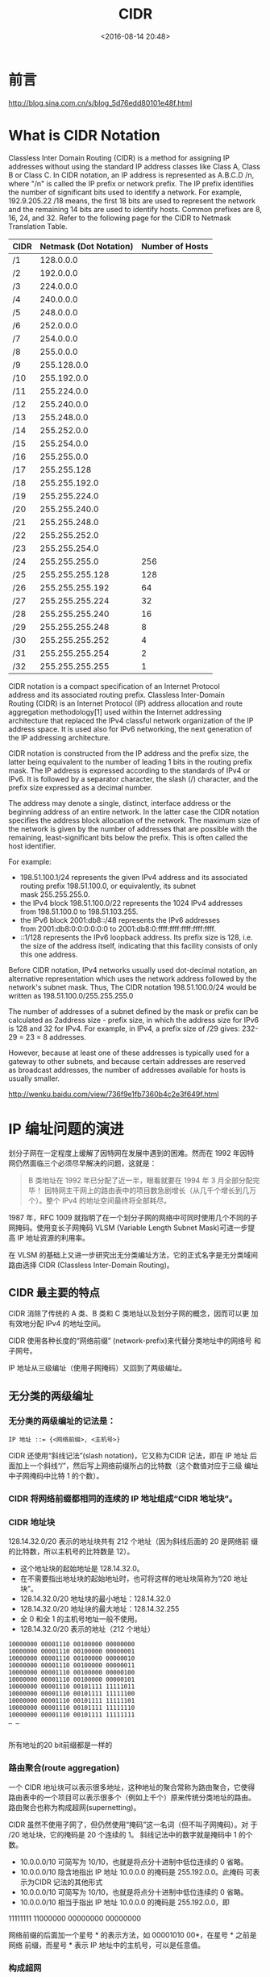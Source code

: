 # -*- org -*-
# -*- encoding: utf-8 -*-
#+TITLE: CIDR
#+FILETAGS: reprint
#+date: <2016-08-14 20:48>


* 前言
http://blog.sina.com.cn/s/blog_5d76edd80101e48f.html

* What is CIDR Notation
Classless Inter Domain Routing (CIDR) is a method for assigning IP
addresses without using the standard IP address classes like Class A,
Class B or Class C. In CIDR notation, an IP address is represented as
A.B.C.D /n, where "/n" is called the IP prefix or network prefix. The
IP prefix identifies the number of significant bits used to identify a
network. For example, 192.9.205.22 /18 means, the first 18 bits are
used to represent the network and the remaining 14 bits are used to
identify hosts. Common prefixes are 8, 16, 24, and 32. Refer to the
following page for the CIDR to Netmask Translation Table.

| CIDR | Netmask (Dot Notation) | Number of Hosts |
|------+------------------------+-----------------|
| /1   |              128.0.0.0 |                 |
| /2   |              192.0.0.0 |                 |
| /3   |              224.0.0.0 |                 |
| /4   |              240.0.0.0 |                 |
| /5   |              248.0.0.0 |                 |
| /6   |              252.0.0.0 |                 |
| /7   |              254.0.0.0 |                 |
| /8   |              255.0.0.0 |                 |
| /9   |            255.128.0.0 |                 |
| /10  |            255.192.0.0 |                 |
| /11  |            255.224.0.0 |                 |
| /12  |            255.240.0.0 |                 |
| /13  |            255.248.0.0 |                 |
| /14  |            255.252.0.0 |                 |
| /15  |            255.254.0.0 |                 |
| /16  |            255.255.0.0 |                 |
| /17  |            255.255.128 |                 |
| /18  |          255.255.192.0 |                 |
| /19  |          255.255.224.0 |                 |
| /20  |          255.255.240.0 |                 |
| /21  |          255.255.248.0 |                 |
| /22  |          255.255.252.0 |                 |
| /23  |          255.255.254.0 |                 |
| /24  |          255.255.255.0 | 256             |
| /25  |        255.255.255.128 | 128             |
| /26  |        255.255.255.192 | 64              |
| /27  |        255.255.255.224 | 32              |
| /28  |        255.255.255.240 | 16              |
| /29  |        255.255.255.248 | 8               |
| /30  |        255.255.255.252 | 4               |
| /31  |        255.255.255.254 | 2               |
| /32  |        255.255.255.255 | 1               |


CIDR notation is a compact specification of an Internet Protocol
address and its associated routing prefix. Classless Inter-Domain
Routing (CIDR) is an Internet Protocol (IP) address allocation and
route aggregation methodology[1] used within the Internet addressing
architecture that replaced the IPv4 classful network organization of
the IP address space. It is used also for IPv6 networking, the next
generation of the IP addressing architecture.

CIDR notation is constructed from the IP address and the prefix size,
the latter being equivalent to the number of leading 1 bits in the
routing prefix mask. The IP address is expressed according to the
standards of IPv4 or IPv6. It is followed by a separator character,
the slash (/) character, and the prefix size expressed as a decimal
number.

The address may denote a single, distinct, interface address or the
beginning address of an entire network. In the latter case the CIDR
notation specifies the address block allocation of the network. The
maximum size of the network is given by the number of addresses that
are possible with the remaining, least-significant bits below the
prefix. This is often called the host identifier.

For example:

- 198.51.100.1/24 represents the given IPv4 address and its associated
  routing prefix 198.51.100.0, or equivalently, its subnet
  mask 255.255.255.0.
- the IPv4 block 198.51.100.0/22 represents the 1024 IPv4 addresses
  from 198.51.100.0 to 198.51.103.255.
- the IPv6 block 2001:db8::/48 represents the IPv6 addresses
  from 2001:db8:0:0:0:0:0:0 to 2001:db8:0:ffff:ffff:ffff:ffff:ffff.
- ::1/128 represents the IPv6 loopback address. Its prefix size is
  128, i.e. the size of the address itself, indicating that this
  facility consists of only this one address.

Before CIDR notation, IPv4 networks usually used dot-decimal notation,
an alternative representation which uses the network address followed
by the network's subnet mask. Thus, The CIDR
notation 198.51.100.0/24 would be written
as 198.51.100.0/255.255.255.0

The number of addresses of a subnet defined by the mask or prefix can
be calculated as 2address size - prefix size, in which the address
size for IPv6 is 128 and 32 for IPv4. For example, in IPv4, a prefix
size of /29 gives: 232-29 = 23 = 8 addresses.

However, because at least one of these addresses is typically used for
a gateway to other subnets, and because certain addresses are reserved
as broadcast addresses, the number of addresses available for hosts is
usually smaller.

http://wenku.baidu.com/view/736f9e1fb7360b4c2e3f649f.html

* IP 编址问题的演进
划分子网在一定程度上缓解了因特网在发展中遇到的困难。然而在 1992 年因特
网仍然面临三个必须尽早解决的问题，这就是：

#+BEGIN_QUOTE
B 类地址在 1992 年已分配了近一半，眼看就要在 1994 年 3 月全部分配完毕！
因特网主干网上的路由表中的项目数急剧增长（从几千个增长到几万个）。整个
IPv4 的地址空间最终将全部耗尽。
#+END_QUOTE

1987 年，RFC 1009 就指明了在一个划分子网的网络中可同时使用几个不同的子
网掩码。使用变长子网掩码 VLSM (Variable Length Subnet Mask)可进一步提
高 IP 地址资源的利用率。

 在 VLSM 的基础上又进一步研究出无分类编址方法，它的正式名字是无分类域间
路由选择 CIDR (Classless Inter-Domain Routing)。

** CIDR 最主要的特点

CIDR 消除了传统的 A 类、B 类和 C 类地址以及划分子网的概念，因而可以更
加有效地分配 IPv4 的地址空间。

CIDR 使用各种长度的“网络前缀” (network-prefix)来代替分类地址中的网络号
和子网号。

IP 地址从三级编址（使用子网掩码）又回到了两级编址。

** 无分类的两级编址

*** 无分类的两级编址的记法是：

#+BEGIN_EXAMPLE
IP 地址 ::= {<网络前缀>, <主机号>}
#+END_EXAMPLE

CIDR 还使用“斜线记法”(slash notation)，它又称为CIDR 记法，即在 IP 地址
后面加上一个斜线“/”，然后写上网络前缀所占的比特数（这个数值对应于三级
编址中子网掩码中比特 1 的个数）。

*** CIDR 将网络前缀都相同的连续的 IP 地址组成“CIDR 地址块”。

*** CIDR 地址块
128.14.32.0/20 表示的地址块共有 212 个地址（因为斜线后面的 20 是网络前
缀的比特数，所以主机号的比特数是 12）。

- 这个地址块的起始地址是 128.14.32.0。
- 在不需要指出地址块的起始地址时，也可将这样的地址块简称为“/20 地址块”。
- 128.14.32.0/20 地址块的最小地址：128.14.32.0
- 128.14.32.0/20 地址块的最大地址：128.14.32.255
- 全 0 和全 1 的主机号地址一般不使用。
- 128.14.32.0/20 表示的地址（212 个地址）
#+BEGIN_EXAMPLE
10000000 00001110 00100000 00000000
10000000 00001110 00100000 00000001
10000000 00001110 00100000 00000010
10000000 00001110 00100000 00000011
10000000 00001110 00100000 00000100
10000000 00001110 00100000 00000101
10000000 00001110 00101111 11111011
10000000 00001110 00101111 11111100
10000000 00001110 00101111 11111101
10000000 00001110 00101111 11111110
10000000 00001110 00101111 11111111
… …

#+END_EXAMPLE

所有地址的20 bit前缀都是一样的

*** 路由聚合(route aggregation)
一个 CIDR 地址块可以表示很多地址，这种地址的聚合常称为路由聚合，它使得
路由表中的一个项目可以表示很多个（例如上千个）原来传统分类地址的路由。
路由聚合也称为构成超网(supernetting)。

CIDR 虽然不使用子网了，但仍然使用“掩码”这一名词（但不叫子网掩码）。对
于 /20 地址块，它的掩码是 20 个连续的 1。 斜线记法中的数字就是掩码中 1
的个数。

- 10.0.0.0/10 可简写为 10/10，也就是将点分十进制中低位连续的 0 省略。
- 10.0.0.0/10 隐含地指出 IP 地址 10.0.0.0 的掩码是 255.192.0.0。此掩码
  可表示为CIDR 记法的其他形式
- 10.0.0.0/10 可简写为 10/10，也就是将点分十进制中低位连续的 0 省略。
- 10.0.0.0/10 相当于指出 IP 地址 10.0.0.0 的掩码是 255.192.0.0，即
11111111 11000000 00000000 00000000

网络前缀的后面加一个星号 * 的表示方法，如 00001010 00*，在星号 * 之前是网络
前缀，而星号 * 表示 IP 地址中的主机号，可以是任意值。

*** 构成超网
前缀长度不超过 23 bit 的 CIDR 地址块都包含了多个 C 类地址。这些 C 类地
址合起来就构成了超网。CIDR 地址块中的地址数一定是 2 的整数次幂。网络前
缀越短，其地址块所包含的地址数就越多。而在三级结构的IP 地址中，划分子
网是使网络前缀变长。CIDR 作用将有类别的寻址方式替换成更灵活、浪费更少
的无类别方案。加强了路由聚合，即超网（supernetting）。
